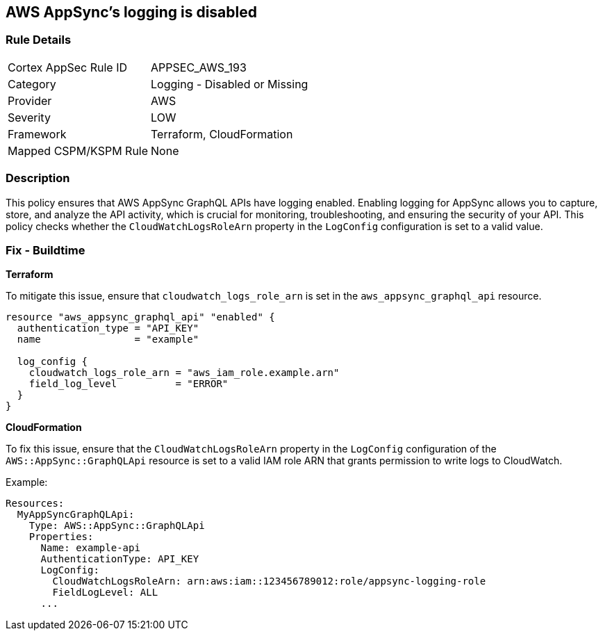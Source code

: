 == AWS AppSync's logging is disabled


=== Rule Details

[cols="1,2"]
|===
|Cortex AppSec Rule ID |APPSEC_AWS_193
|Category |Logging - Disabled or Missing
|Provider |AWS
|Severity |LOW
|Framework |Terraform, CloudFormation
|Mapped CSPM/KSPM Rule |None
|===


=== Description

This policy ensures that AWS AppSync GraphQL APIs have logging enabled. Enabling logging for AppSync allows you to capture, store, and analyze the API activity, which is crucial for monitoring, troubleshooting, and ensuring the security of your API. This policy checks whether the `CloudWatchLogsRoleArn` property in the `LogConfig` configuration is set to a valid value.

=== Fix - Buildtime


*Terraform* 

To mitigate this issue, ensure that `cloudwatch_logs_role_arn` is set in the `aws_appsync_graphql_api` resource.


[source,go]
----
resource "aws_appsync_graphql_api" "enabled" {
  authentication_type = "API_KEY"
  name                = "example"

  log_config {
    cloudwatch_logs_role_arn = "aws_iam_role.example.arn"
    field_log_level          = "ERROR"
  }
}
----

*CloudFormation*

To fix this issue, ensure that the `CloudWatchLogsRoleArn` property in the `LogConfig` configuration of the `AWS::AppSync::GraphQLApi` resource is set to a valid IAM role ARN that grants permission to write logs to CloudWatch.

Example:

[source,yaml]
----
Resources:
  MyAppSyncGraphQLApi:
    Type: AWS::AppSync::GraphQLApi
    Properties:
      Name: example-api
      AuthenticationType: API_KEY
      LogConfig:
        CloudWatchLogsRoleArn: arn:aws:iam::123456789012:role/appsync-logging-role
        FieldLogLevel: ALL
      ...
----